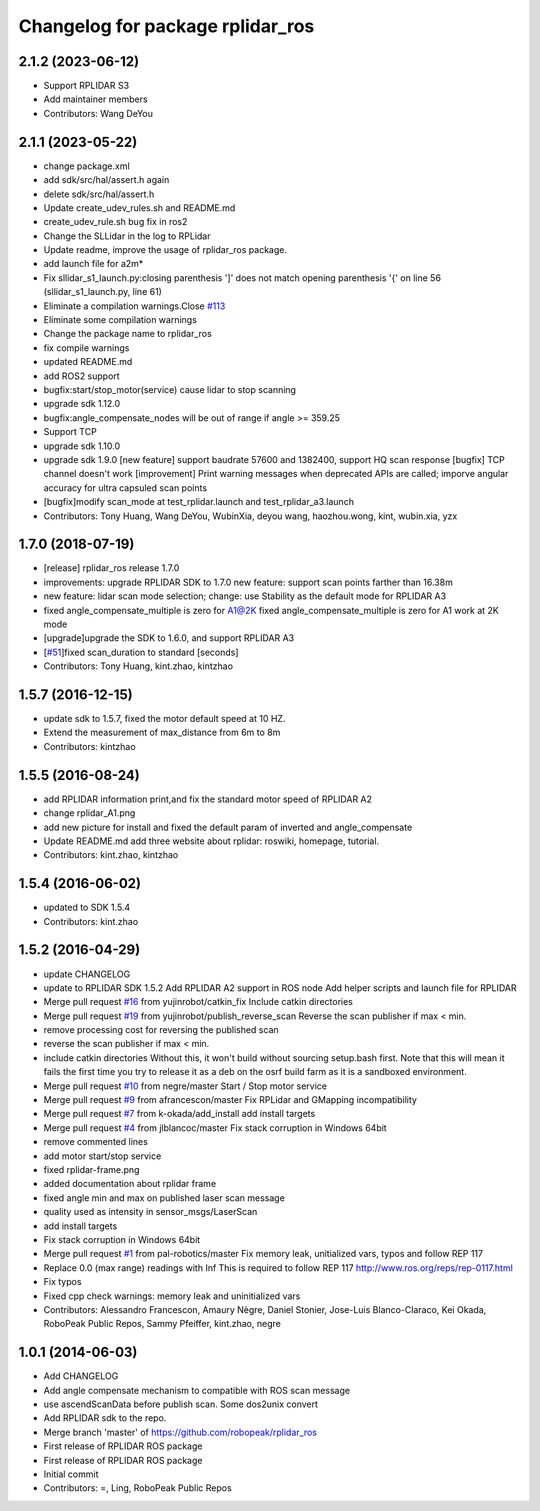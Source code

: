 ^^^^^^^^^^^^^^^^^^^^^^^^^^^^^^^^^
Changelog for package rplidar_ros
^^^^^^^^^^^^^^^^^^^^^^^^^^^^^^^^^

2.1.2 (2023-06-12)
------------------
* Support RPLIDAR S3
* Add maintainer members
* Contributors: Wang DeYou

2.1.1 (2023-05-22)
------------------
* change package.xml
* add sdk/src/hal/assert.h again
* delete sdk/src/hal/assert.h
* Update create_udev_rules.sh and README.md
* create_udev_rule.sh bug fix in ros2
* Change the SLLidar in the log to RPLidar
* Update readme, improve the usage of rplidar_ros package.
* add launch file for a2m*
* Fix sllidar_s1_launch.py:closing parenthesis ']' does not match opening parenthesis '{' on line 56 (sllidar_s1_launch.py, line 61)
* Eliminate a compilation warnings.Close `#113 <https://github.com/Slamtec/rplidar_ros/issues/113>`_
* Eliminate some compilation warnings
* Change the package name to rplidar_ros
* fix compile warnings
* updated README.md
* add ROS2 support
* bugfix:start/stop_motor(service) cause lidar to stop scanning
* upgrade sdk 1.12.0
* bugfix:angle_compensate_nodes will be out of range if angle >= 359.25
* Support TCP
* upgrade sdk 1.10.0
* upgrade sdk 1.9.0
  [new feature] support baudrate 57600 and 1382400, support HQ scan response
  [bugfix] TCP channel doesn't work
  [improvement] Print warning messages when deprecated APIs are called; imporve angular accuracy for ultra capsuled scan points
* [bugfix]modify scan_mode at test_rplidar.launch and test_rplidar_a3.launch
* Contributors: Tony Huang, Wang DeYou, WubinXia, deyou wang, haozhou.wong, kint, wubin.xia, yzx

1.7.0 (2018-07-19)
------------------
* [release] rplidar_ros release 1.7.0
* improvements: upgrade RPLIDAR SDK to 1.7.0
  new feature: support scan points farther than 16.38m
* new feature: lidar scan mode selection; change: use Stability as the default mode for RPLIDAR A3
* fixed angle_compensate_multiple is zero for A1@2K
  fixed angle_compensate_multiple is zero for A1 work at 2K mode
* [upgrade]upgrade the SDK to 1.6.0, and support RPLIDAR A3
* [`#51 <https://github.com/Slamtec/rplidar_ros/issues/51>`_]fixed scan_duration to standard [seconds]
* Contributors: Tony Huang, kint.zhao, kintzhao

1.5.7 (2016-12-15)
------------------
* update sdk to 1.5.7, fixed the motor default speed at 10 HZ.
* Extend the measurement of max_distance from 6m to 8m
* Contributors: kintzhao

1.5.5 (2016-08-24)
------------------
* add RPLIDAR information print,and fix the standard motor speed of RPLIDAR A2
* change rplidar_A1.png
* add new picture for install and fixed the default param of inverted and angle_compensate
* Update README.md
  add three website  about  rplidar: roswiki, homepage, tutorial.
* Contributors: kint.zhao, kintzhao

1.5.4 (2016-06-02)
------------------
* updated to SDK 1.5.4
* Contributors: kint.zhao

1.5.2 (2016-04-29)
------------------
* update CHANGELOG
* update to RPLIDAR SDK 1.5.2
  Add RPLIDAR A2 support in ROS node
  Add helper scripts and launch file for RPLIDAR
* Merge pull request `#16 <https://github.com/Slamtec/rplidar_ros/issues/16>`_ from yujinrobot/catkin_fix
  Include catkin directories
* Merge pull request `#19 <https://github.com/Slamtec/rplidar_ros/issues/19>`_ from yujinrobot/publish_reverse_scan
  Reverse the scan publisher if max < min.
* remove processing cost for reversing the published scan
* reverse the scan publisher if max < min.
* include catkin directories
  Without this, it won't build without sourcing setup.bash first.
  Note that this will mean it fails the first time you try to release
  it as a deb on the osrf build farm as it is a sandboxed environment.
* Merge pull request `#10 <https://github.com/Slamtec/rplidar_ros/issues/10>`_ from negre/master
  Start / Stop motor service
* Merge pull request `#9 <https://github.com/Slamtec/rplidar_ros/issues/9>`_ from afrancescon/master
  Fix RPLidar and GMapping incompatibility
* Merge pull request `#7 <https://github.com/Slamtec/rplidar_ros/issues/7>`_ from k-okada/add_install
  add install targets
* Merge pull request `#4 <https://github.com/Slamtec/rplidar_ros/issues/4>`_ from jlblancoc/master
  Fix stack corruption in Windows 64bit
* remove commented lines
* add motor start/stop service
* fixed rplidar-frame.png
* added documentation about rplidar frame
* fixed angle min and max on published laser scan message
* quality used as intensity in sensor_msgs/LaserScan
* add install targets
* Fix stack corruption in Windows 64bit
* Merge pull request `#1 <https://github.com/Slamtec/rplidar_ros/issues/1>`_ from pal-robotics/master
  Fix memory leak, unitialized vars, typos and follow REP 117
* Replace 0.0 (max range) readings with Inf
  This is required to follow REP 117
  http://www.ros.org/reps/rep-0117.html
* Fix typos
* Fixed cpp check warnings: memory leak and uninitialized vars
* Contributors: Alessandro Francescon, Amaury Nègre, Daniel Stonier, Jose-Luis Blanco-Claraco, Kei Okada, RoboPeak Public Repos, Sammy Pfeiffer, kint.zhao, negre

1.0.1 (2014-06-03)
------------------
* Add CHANGELOG
* Add angle compensate mechanism to compatible with ROS scan message
* use ascendScanData before publish scan.
  Some dos2unix convert
* Add RPLIDAR sdk to the repo.
* Merge branch 'master' of https://github.com/robopeak/rplidar_ros
* First release of RPLIDAR ROS package
* First release of RPLIDAR ROS package
* Initial commit
* Contributors: =, Ling, RoboPeak Public Repos
